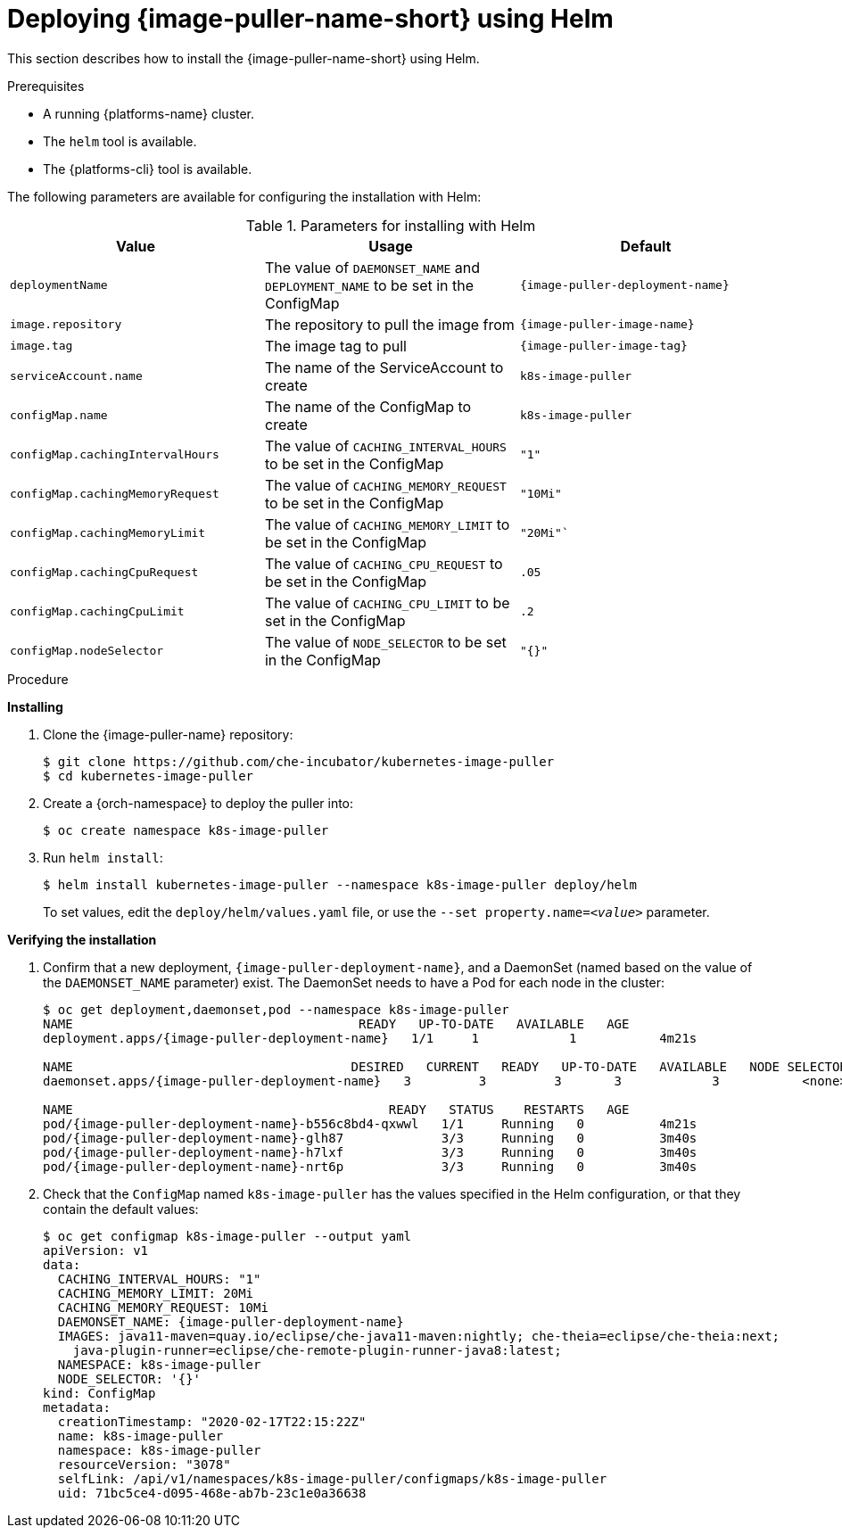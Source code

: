 // caching-images-for-faster-workspace-start

[id="deploying-image-puller-using-helm_{context}"]
= Deploying {image-puller-name-short} using Helm

This section describes how to install the {image-puller-name-short} using Helm.

.Prerequisites

* A running {platforms-name} cluster.
* The `helm` tool is available.
* The {platforms-cli} tool is available.
ifeval::["{project-context}" == "che"]
+
NOTE: In the instructions later in this section, use the `oc` command when installing on OpenShift and the `{orch-cli} ` command for installing on {kubernetes}.
endif::[]

The following parameters are available for configuring the installation with Helm:

.Parameters for installing with Helm
[options="header",subs="+attributes"]
|===
|Value |Usage |Default
|`deploymentName` |The value of `DAEMONSET_NAME` and `DEPLOYMENT_NAME` to be set in the ConfigMap | `{image-puller-deployment-name}`
|`image.repository` |The repository to pull the image from | `{image-puller-image-name}`
|`image.tag` |The image tag to pull |`{image-puller-image-tag}`
|`serviceAccount.name` |The name of the ServiceAccount to create |`k8s-image-puller`
|`configMap.name` |The name of the ConfigMap to create |`k8s-image-puller`
|`configMap.cachingIntervalHours` |The value of `CACHING_INTERVAL_HOURS` to be set in the ConfigMap |``"1"``
|`configMap.cachingMemoryRequest` |The value of `CACHING_MEMORY_REQUEST` to be set in the ConfigMap |`"10Mi"`
|`configMap.cachingMemoryLimit` |The value of `CACHING_MEMORY_LIMIT` to be set in the ConfigMap |`"20Mi"``
|`configMap.cachingCpuRequest` |The value of `CACHING_CPU_REQUEST` to be set in the ConfigMap |`.05`
|`configMap.cachingCpuLimit` |The value of `CACHING_CPU_LIMIT` to be set in the ConfigMap |`.2`
|`configMap.nodeSelector` |The value of `NODE_SELECTOR` to be set in the ConfigMap |`"{}"`
|===


.Procedure

*Installing*

. Clone the {image-puller-name} repository:
+
----
$ git clone https://github.com/che-incubator/kubernetes-image-puller
$ cd kubernetes-image-puller
----

. Create a {orch-namespace} to deploy the puller into:
+
----
$ oc create namespace k8s-image-puller
----

. Run `helm install`:
+
----
$ helm install kubernetes-image-puller --namespace k8s-image-puller deploy/helm
----
+
To set values, edit the `deploy/helm/values.yaml` file, or use the `--set property.name=__<value>__` parameter.

*Verifying the installation*

. Confirm that a new deployment, `{image-puller-deployment-name}`, and a DaemonSet (named based on the value of the `DAEMONSET_NAME` parameter) exist. The DaemonSet needs to have a Pod for each node in the cluster:
+
[source%nowrap,dummy,subs="+quotes,+attributes"]
----
$ oc get deployment,daemonset,pod --namespace k8s-image-puller
NAME                                      READY   UP-TO-DATE   AVAILABLE   AGE
deployment.apps/{image-puller-deployment-name}   1/1     1            1           4m21s

NAME                                     DESIRED   CURRENT   READY   UP-TO-DATE   AVAILABLE   NODE SELECTOR   AGE
daemonset.apps/{image-puller-deployment-name}   3         3         3       3            3           <none>          3m40s

NAME                                          READY   STATUS    RESTARTS   AGE
pod/{image-puller-deployment-name}-b556c8bd4-qxwwl   1/1     Running   0          4m21s
pod/{image-puller-deployment-name}-glh87             3/3     Running   0          3m40s
pod/{image-puller-deployment-name}-h7lxf             3/3     Running   0          3m40s
pod/{image-puller-deployment-name}-nrt6p             3/3     Running   0          3m40s
----

. Check that the `ConfigMap` named `k8s-image-puller` has the values specified in the Helm configuration, or that they contain the default values:
+
[source%nowrap,dummy,subs="+quotes,+attributes"]
----
$ oc get configmap k8s-image-puller --output yaml
apiVersion: v1
data:
  CACHING_INTERVAL_HOURS: "1"
  CACHING_MEMORY_LIMIT: 20Mi
  CACHING_MEMORY_REQUEST: 10Mi
  DAEMONSET_NAME: {image-puller-deployment-name}
  IMAGES: java11-maven=quay.io/eclipse/che-java11-maven:nightly; che-theia=eclipse/che-theia:next;
    java-plugin-runner=eclipse/che-remote-plugin-runner-java8:latest;
  NAMESPACE: k8s-image-puller
  NODE_SELECTOR: '{}'
kind: ConfigMap
metadata:
  creationTimestamp: "2020-02-17T22:15:22Z"
  name: k8s-image-puller
  namespace: k8s-image-puller
  resourceVersion: "3078"
  selfLink: /api/v1/namespaces/k8s-image-puller/configmaps/k8s-image-puller
  uid: 71bc5ce4-d095-468e-ab7b-23c1e0a36638
----
